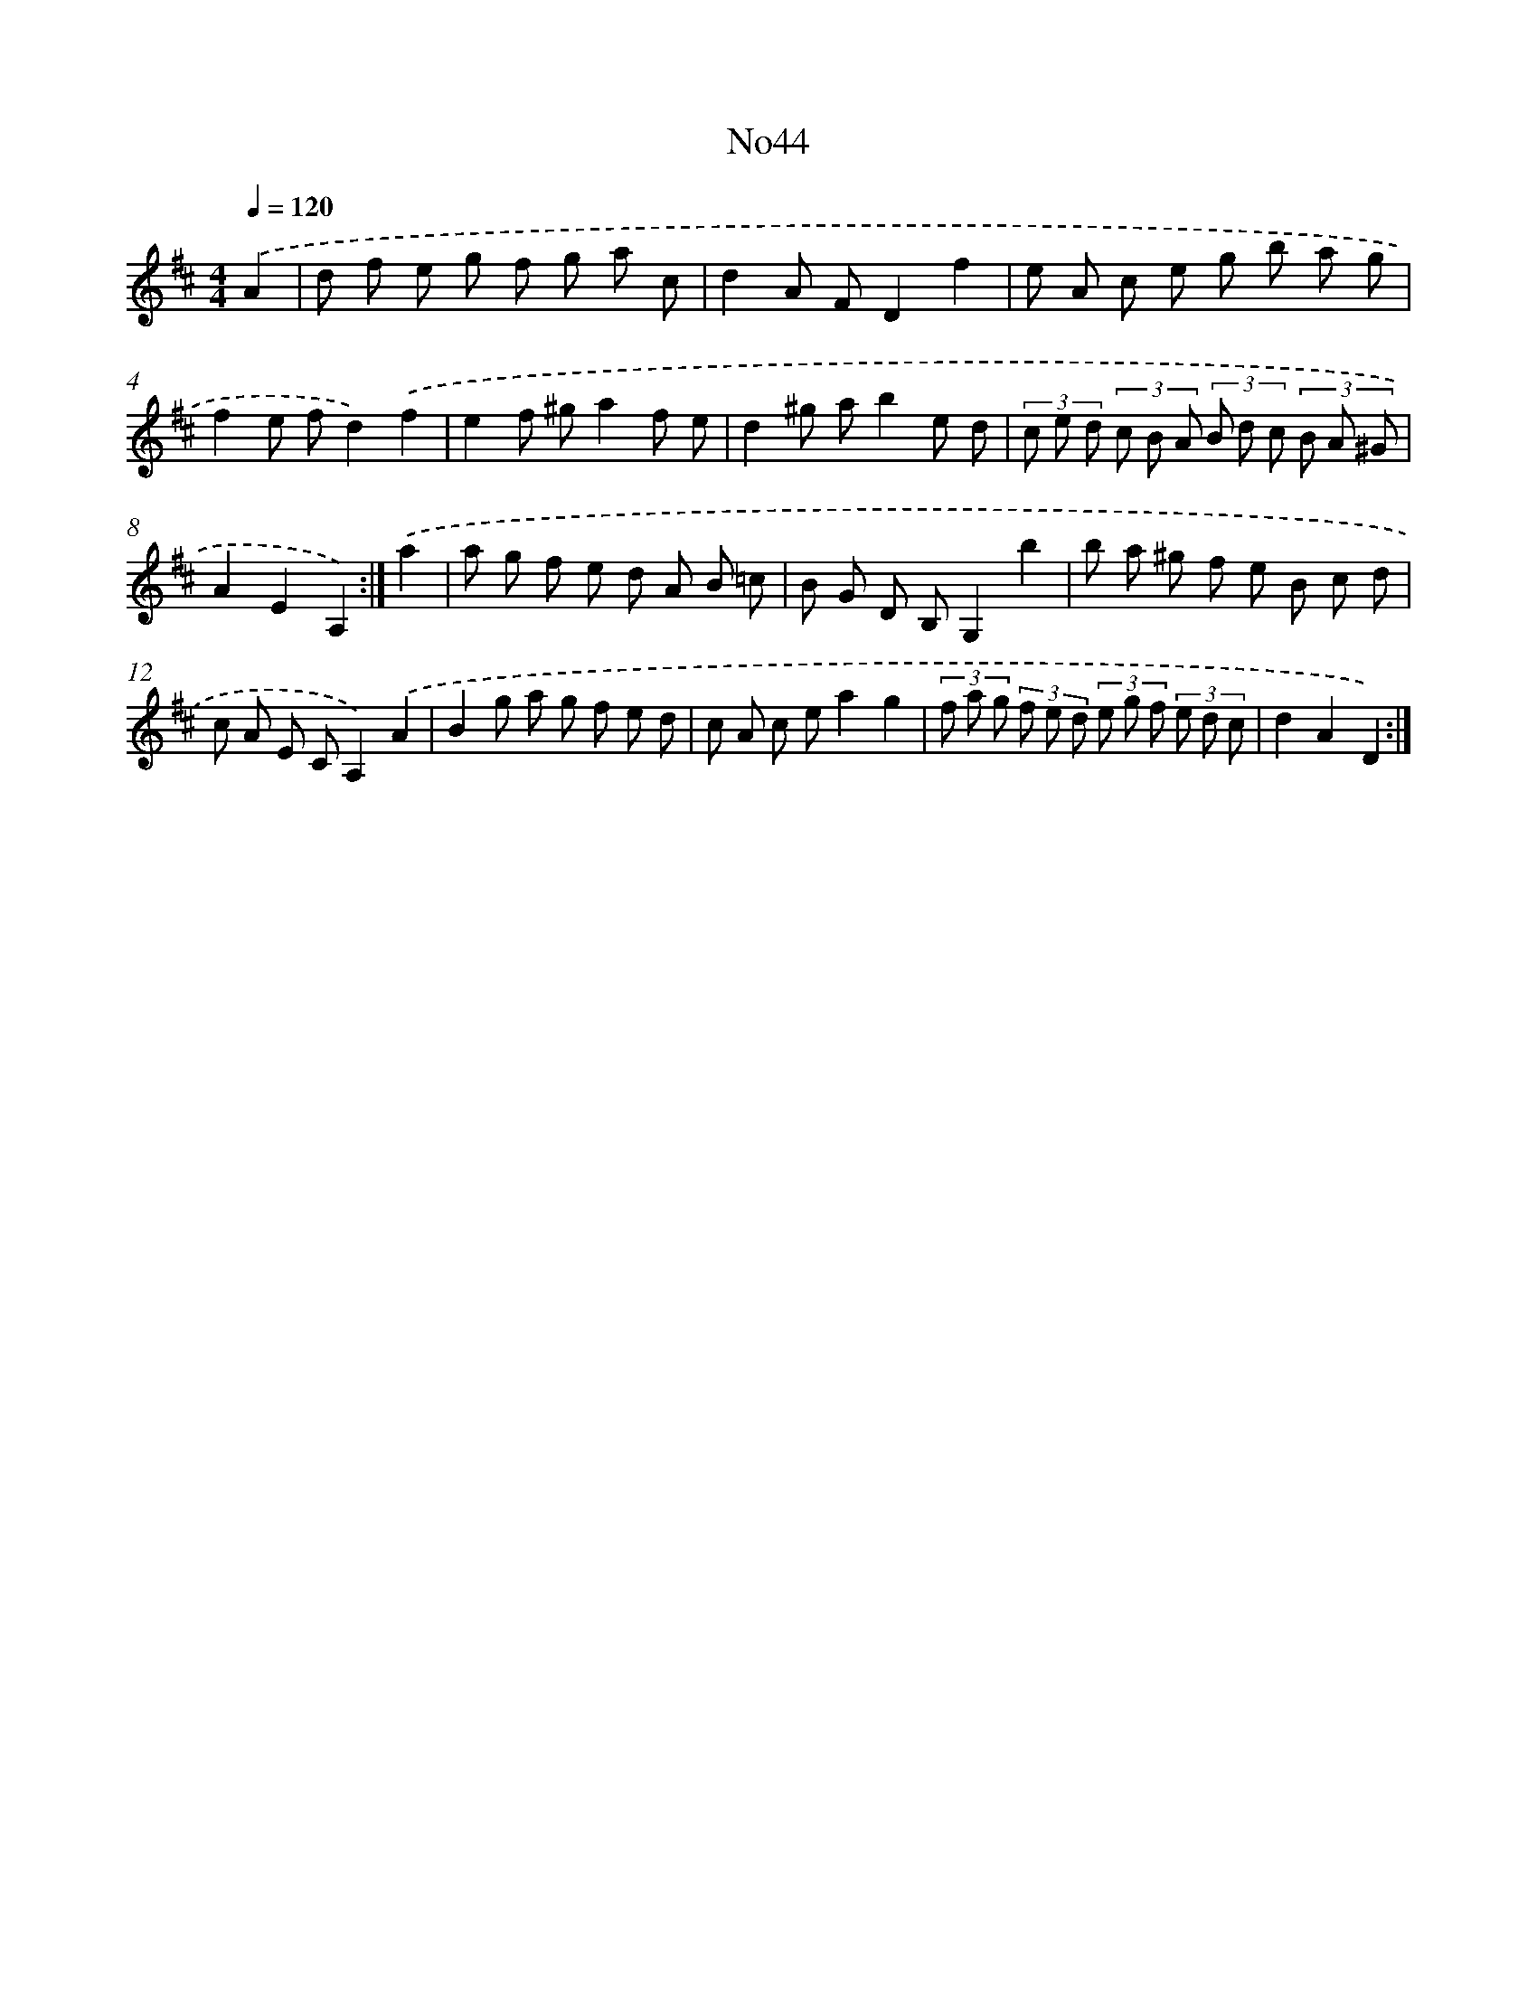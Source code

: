 X: 6759
T: No44
%%abc-version 2.0
%%abcx-abcm2ps-target-version 5.9.1 (29 Sep 2008)
%%abc-creator hum2abc beta
%%abcx-conversion-date 2018/11/01 14:36:31
%%humdrum-veritas 247421340
%%humdrum-veritas-data 914349355
%%continueall 1
%%barnumbers 0
L: 1/8
M: 4/4
Q: 1/4=120
K: D clef=treble
.('A2 [I:setbarnb 1]|
d f e g f g a c |
d2A FD2f2 |
e A c e g b a g |
f2e fd2).('f2 |
e2f ^ga2f e |
d2^g ab2e d |
(3c e d (3c B A (3B d c (3B A ^G |
A2E2A,2) :|]
.('a2 [I:setbarnb 9]|
a g f e d A B =c |
B G D B,G,2b2 |
b a ^g f e B c d |
c A E CA,2).('A2 |
B2g a g f e d |
c A c ea2g2 |
(3f a g (3f e d (3e g f (3e d c |
d2A2D2) :|]
